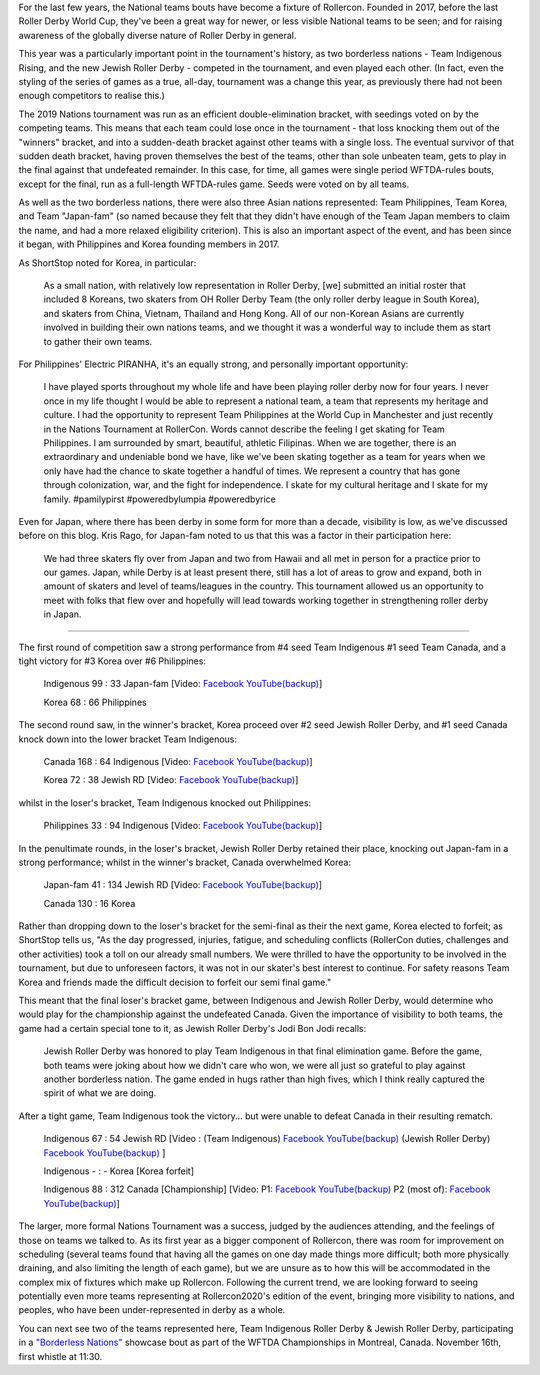 .. title: Rollercon Nations Tournament 2019
.. slug: RNT-2019
.. date: 2019-09-03 11:00:00 UTC+01:00
.. tags: tournaments, international roller derby, jewish roller derby, team indigenous roller derby, team indigenous rising, team philippines roller derby, team canada roller derby, team korea roller derby
.. category:
.. link:
.. description:
.. type: text
.. author: aoanla

For the last few years, the National teams bouts have become a fixture of Rollercon.
Founded in 2017, before the last Roller Derby World Cup, they've been a great way for newer, or less visible National teams to be seen; and for raising awareness of the globally diverse nature of Roller Derby in general.

This year was a particularly important point in the tournament's history, as two borderless nations - Team Indigenous Rising, and the new Jewish Roller Derby - competed in the tournament, and even played each other. (In fact, even the styling of the series of games as a true, all-day, tournament was a change this year, as previously there had not been enough competitors to realise this.)

The 2019 Nations tournament was run as an efficient double-elimination bracket, with seedings voted on by the competing teams. This means that each team could lose once in the tournament - that loss knocking them out of the "winners" bracket, and into a sudden-death bracket against other teams with a single loss. The eventual survivor of that sudden death bracket, having proven themselves the best of the teams, other than sole unbeaten team, gets to play in the final against that undefeated remainder. In this case, for time, all games were single period WFTDA-rules bouts, except for the final, run as a full-length WFTDA-rules game. Seeds were voted on by all teams.

As well as the two borderless nations, there were also three Asian nations represented: Team Philippines, Team Korea, and Team "Japan-fam" (so named because they felt that they didn't have enough of the Team Japan members to claim the name, and had a more relaxed eligibility criterion). This is also an important aspect of the event, and has been since it began, with Philippines and Korea founding members in 2017.

As ShortStop noted for Korea, in particular:

  As a small nation, with relatively low representation in Roller Derby, [we] submitted an initial roster that included 8 Koreans, two skaters from OH Roller Derby Team (the only roller derby league in South Korea), and skaters from China, Vietnam, Thailand and Hong Kong. All of our non-Korean Asians are currently involved in building their own nations teams, and we thought it was a wonderful way to include them as start to gather their own teams.

For Philippines' Electric PIRANHA, it's an equally strong, and personally important opportunity:

   I have played sports throughout my whole life and have been playing roller derby now for four years. I never once in my life thought I would be able to represent a national team, a team that represents my heritage and culture. I had the opportunity to represent Team Philippines at the World Cup in Manchester and just recently in the Nations Tournament at RollerCon. Words cannot describe the feeling I get skating for Team Philippines. I am surrounded by smart, beautiful, athletic Filipinas. When we are together, there is an extraordinary and undeniable bond we have, like we've been skating together as a team for years when we only have had the chance to skate together a handful of times. We represent a country that has gone through colonization, war, and the fight for independence. I skate for my cultural heritage and I skate for my family. #pamilypirst #poweredbylumpia #poweredbyrice

Even for Japan, where there has been derby in some form for more than a decade, visibility is low, as we've discussed before on this blog.
Kris Rago, for Japan-fam noted to us that this was a factor in their participation here:

  We had three skaters fly over from Japan and two from Hawaii and all met in person for a practice prior to our games.  Japan, while Derby is at least present there, still has a lot of areas to grow and expand, both in amount of skaters and level of teams/leagues in the country.  This tournament allowed us an opportunity to meet with folks that flew over and hopefully will lead towards working together in strengthening roller derby in Japan.

----

The first round of competition saw a strong performance from #4 seed Team Indigenous #1 seed Team Canada, and a tight victory for #3 Korea over #6 Philippines:

  Indigenous 99 : 33 Japan-fam [Video: `Facebook`__ `YouTube(backup)`__]

  Korea 68 : 66 Philippines



.. __: https://www.facebook.com/teamindigenousrollerderby/videos/2413204082286142/
.. __: https://youtu.be/g6xp0vdFfTA


The second round saw, in the winner's bracket, Korea proceed over #2 seed Jewish Roller Derby, and #1 seed Canada knock down into the lower bracket Team Indigenous:

  Canada 168 : 64 Indigenous [Video: `Facebook`__ `YouTube(backup)`__]

  Korea 72 : 38 Jewish RD [Video: `Facebook`__ `YouTube(backup)`__]

.. __: https://www.facebook.com/teamindigenousrollerderby/videos/955251878151451/
.. __: https://youtu.be/9uLMqoDvLBE
.. __: https://www.facebook.com/jewishrollerderby/videos/662320257575254/
.. __:

whilst in the loser's bracket, Team Indigenous knocked out Philippines:

  Philippines 33 : 94 Indigenous [Video: `Facebook`__ `YouTube(backup)`__]

.. __: https://www.facebook.com/teamindigenousrollerderby/videos/927490377603781/
.. __: https://youtu.be/9LqJso31_Dg

In the penultimate rounds, in the loser's bracket, Jewish Roller Derby retained their place, knocking out Japan-fam in a strong performance; whilst in the winner's bracket, Canada overwhelmed Korea:

  Japan-fam 41 : 134 Jewish RD [Video: `Facebook`__ `YouTube(backup)`__]

  Canada 130 : 16 Korea

.. __: https://www.facebook.com/jewishrollerderby/videos/317988195562137/
.. __:

Rather than dropping down to the loser's bracket for the semi-final as their the next game, Korea elected to forfeit; as ShortStop tells us, "As the day progressed, injuries, fatigue, and scheduling conflicts (RollerCon duties, challenges and other activities) took a toll on our already small numbers. We were thrilled to have the opportunity to be involved in the tournament, but due to unforeseen factors, it was not in our skater's best interest to continue. For safety reasons Team Korea and friends made the difficult decision to forfeit our semi final game."

This meant that the final loser's bracket game, between Indigenous and Jewish Roller Derby, would determine who would play for the championship against the undefeated Canada. Given the importance of visibility to both teams, the game had a certain special tone to it, as Jewish Roller Derby's Jodi Bon Jodi recalls:

  Jewish Roller Derby was honored to play Team Indigenous in that final elimination game. Before the game, both teams were joking about how we didn't care who won, we were all just so grateful to play against another borderless nation. The game ended in hugs rather than high fives, which I think really captured the spirit of what we are doing.

After a tight game, Team Indigenous took the victory... but were unable to defeat Canada in their resulting rematch.

  Indigenous 67 : 54 Jewish RD [Video : (Team Indigenous) `Facebook`__ `YouTube(backup)`__ (Jewish Roller Derby) `Facebook`__ `YouTube(backup)`__ ]

  Indigenous - : - Korea [Korea forfeit]

  Indigenous 88 : 312 Canada [Championship] [Video: P1: `Facebook`__ `YouTube(backup)`__ P2 (most of): `Facebook`__ `YouTube(backup)`__]

.. __: https://www.facebook.com/teamindigenousrollerderby/videos/1101424113375603/
.. __: https://youtu.be/EtAM5tgWgCM
.. __: https://www.facebook.com/jewishrollerderby/videos/385871862124201/
.. __:
.. __: https://www.facebook.com/teamindigenousrollerderby/videos/688572104939537/
.. __:
.. __: https://www.facebook.com/teamindigenousrollerderby/videos/2324023311184985/
.. __:

The larger, more formal Nations Tournament was a success, judged by the audiences attending, and the feelings of those on teams we talked to. As its first year as a bigger component of Rollercon, there was room for improvement on scheduling (several teams found that having all the games on one day made things more difficult; both more physically draining, and also limiting the length of each game), but we are unsure as to how this will be accommodated in the complex mix of fixtures which make up Rollercon.
Following the current trend, we are looking forward to seeing potentially even more teams representing at Rollercon2020's edition of the event, bringing more visibility to nations, and peoples, who have been under-represented in derby as a whole.

You can next see two of the teams represented here, Team Indigenous Roller Derby & Jewish Roller Derby, participating in a `"Borderless Nations"`__ showcase bout as part of the WFTDA Championships in Montreal, Canada. November 16th, first whistle at 11:30.

.. __: https://wftda.com/team-indigenous-vs-jewish-roller-derby-at-2019-wftda-championships/
